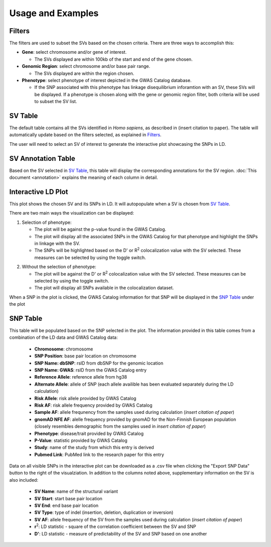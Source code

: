 Usage and Examples
=========================================

Filters
-------

The filters are used to subset the SVs based on the chosen criteria. There are three ways to accomplish this:

* **Gene**: select chromosome and/or gene of interest.

  * The SVs displayed are within 100kb of the start and end of the gene chosen.

* **Genomic Region**: select chromosome and/or base pair range.

  * The SVs displayed are within the region chosen.

* **Phenotype**: select phenotype of interest depicted in the GWAS Catalog database.

  * If the SNP associated with this phenotype has linkage disequilibrium inforamtion with an SV, these SVs will be displayed. If a phenotype is chosen along with the gene or genomic region filter, both criteria will be used to subset the SV list.

..
   Add image of filter section here


SV Table
--------

The default table contains all the SVs identified in *Homo sapiens*, as described in (insert citation to paper). The table will automatically update based on the filters selected, as explained in `Filters`_.

The user will need to select an SV of interest to generate the interactive plot showcasing the SNPs in LD.

..
   Add image of SV table section here


SV Annotation Table
--------------------

Based on the SV selected in `SV Table`_, this table will display the corresponding annotations for the SV region. :doc:`This document <annotation>` explains the meaning of each column in detail.

..
   Add image of annotation table section here



Interactive LD Plot
--------------------

This plot shows the chosen SV and its SNPs in LD. It will autopopulate when a SV is chosen from `SV Table`_. 

There are two main ways the visualization can be displayed:

1. Selection of phenotype:

   * The plot will be against the p-value found in the GWAS Catalog.
   * The plot will display all the associated SNPs in the GWAS Catalog for that phenotype and highlight the SNPs in linkage with the SV.
   * The SNPs will be highlighted based on the D' or R\ :sup:`2` colocalization value with the SV selected. These measures can be selected by using the toggle switch.

..
   Add image of plot type here


2. Without the selection of phenotype:

   * The plot will be against the D' or R\ :sup:`2` colocalization value with the SV selected. These measures can be selected by using the toggle switch.
   * The plot will display all SNPs available in the colocalization dataset. 


When a SNP in the plot is clicked, the GWAS Catalog information for that SNP will be displayed in the `SNP Table`_ under the plot

..
   Add image of plot type here



SNP Table
----------

This table will be populated based on the SNP selected in the plot. The information provided in this table comes from a combination of the LD data and GWAS Catalog data:

  * **Chromosome**: chromosome
  * **SNP Position**: base pair location on chromosome
  * **SNP Name: dbSNP**: rsID from dbSNP for the genomic location
  * **SNP Name: GWAS**: rsID from the GWAS Catalog entry
  * **Reference Allele**: reference allele from hg38
  * **Alternate Allele**: allele of SNP (each allele availible has been evaluated separately during the LD calculation)
  * **Risk Allele**: risk allele provided by GWAS Catalog
  * **Risk AF**: risk allele frequency provided by GWAS Catalog
  * **Sample AF**: allele frequnency from the samples used during calculation (*insert citation of paper*)
  * **gnomAD NFE AF**: alelle frequency provided by gnomAD for the Non-Finnish European population (closely resembles demographic from the samples used in *insert citation of paper*)
  * **Phenotype**: disease/trait provided by GWAS Catalog
  * **P-Value**: statistic provided by GWAS Catalog
  * **Study**: name of the study from which this entry is derived
  * **Pubmed Link**: PubMed link to the research paper for this entry


Data on all visible SNPs in the interactive plot can be downloaded as a .csv file when clicking the "Export SNP Data" button to the right of the visualziation. In addition to the columns noted above, supplementary information on the SV is also included:

  * **SV Name**: name of the structural variant
  * **SV Start**: start base pair location
  * **SV End**: end base pair location
  * **SV Type**: type of indel (insertion, deletion, duplication or inversion)
  * **SV AF**: allele frequency of the SV from the samples used during calculation (*insert citation of paper*)
  * **r**\ :sup:`2`: LD statistic - square of the correlation coefficient between the SV and SNP
  * **D'**: LD statistic - measure of predictability of the SV and SNP based on one another
